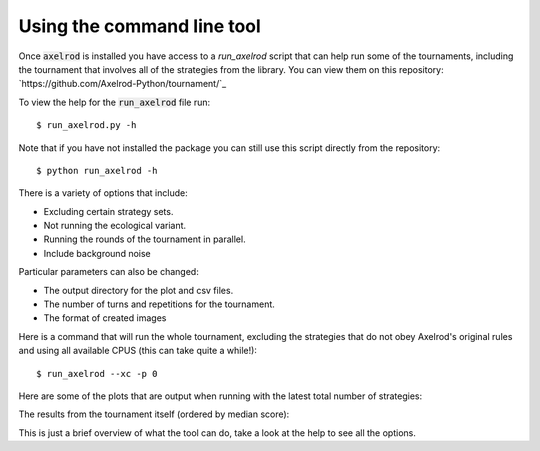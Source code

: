 Using the command line tool
===========================

Once :code:`axelrod` is installed you have access to a `run_axelrod` script that
can help run some of the tournaments, including the tournament that involves all
of the strategies from the library. You can view them on this repository:
`https://github.com/Axelrod-Python/tournament/`_

To view the help for the :code:`run_axelrod` file run::

    $ run_axelrod.py -h

Note that if you have not installed the package you can still use this script
directly from the repository::

    $ python run_axelrod -h

There is a variety of options that include:

- Excluding certain strategy sets.
- Not running the ecological variant.
- Running the rounds of the tournament in parallel.
- Include background noise

Particular parameters can also be changed:

- The output directory for the plot and csv files.
- The number of turns and repetitions for the tournament.
- The format of created images

Here is a command that will run the whole tournament, excluding the strategies
that do not obey Axelrod's original rules and using all available CPUS (this can
take quite a while!)::

    $ run_axelrod --xc -p 0

Here are some of the plots that are output when running with the latest total number of strategies:

The results from the tournament itself (ordered by median score):

.. image:: http://axelrod-python.github.io/tournament/assets/strategies_boxplot.svg
   :width: 50%
   :align: center

This is just a brief overview of what the tool can do, take a look at the help
to see all the options.
